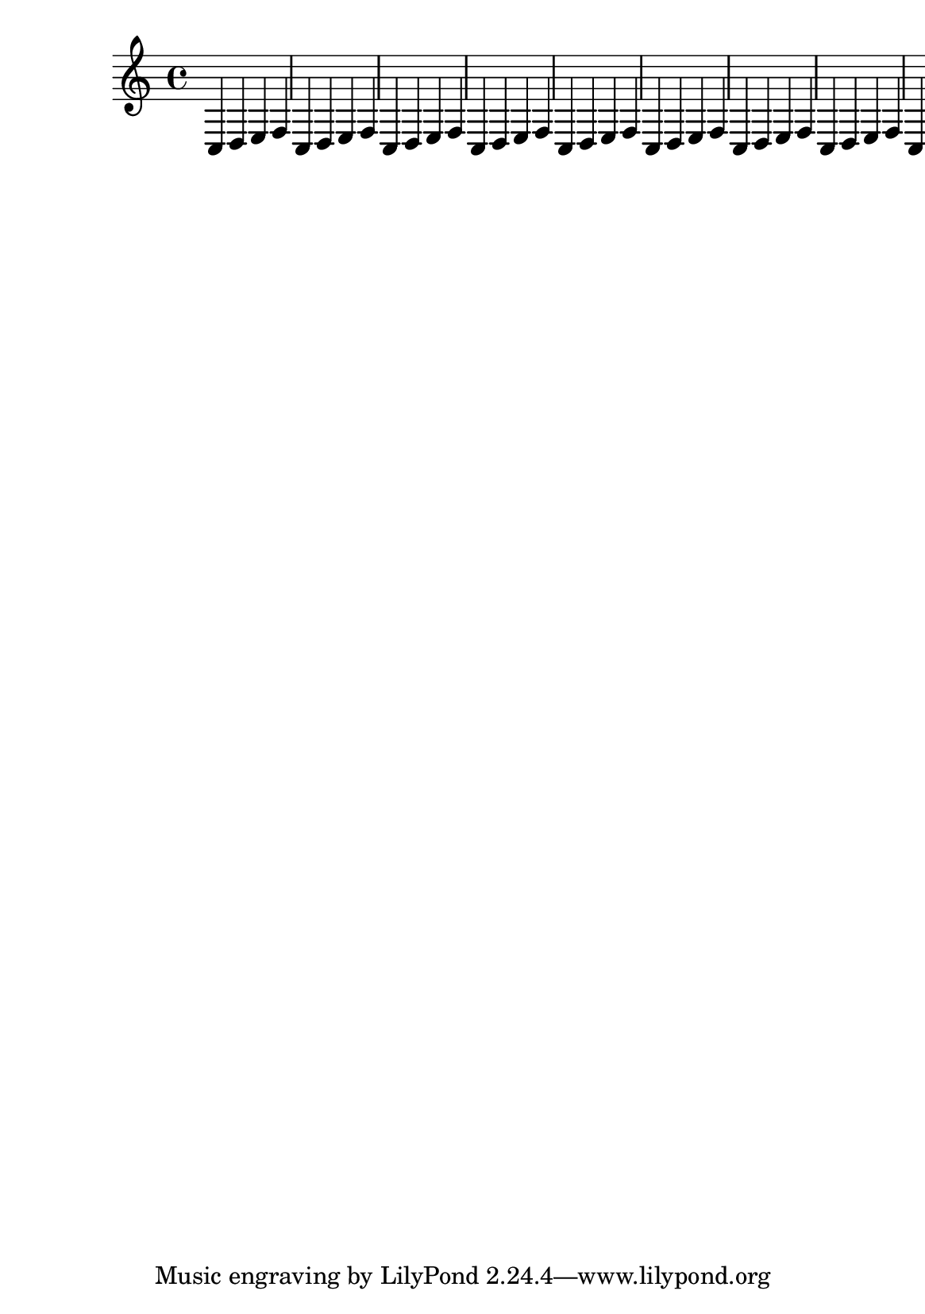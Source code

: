 \version "2.16.0"

#(ly:set-option 'warning-as-error #t)
#(ly:expect-warning (G_ "cannot find line breaking that satisfies constraints"))

#(set-default-paper-size "a5")

\header {
  texidoc = "Page breaking doesn't crash when the line-breaking
is invalid."
}

\book {
  \paper {
    system-count = #1
  }

  \repeat unfold 10 { c d e f }
}
